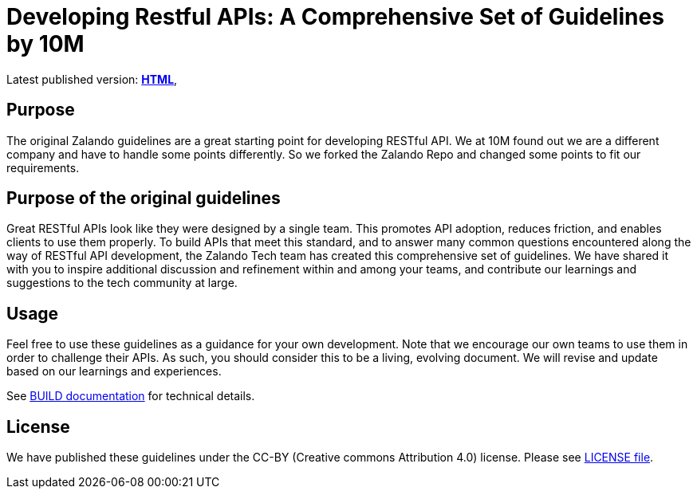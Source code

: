 = Developing Restful APIs: A Comprehensive Set of Guidelines by 10M

Latest published version:
https://nifty10m.github.io/restful-api-guidelines/[*HTML*],

== Purpose
The original Zalando guidelines are a great starting point for developing
RESTful API. We at 10M found out we are a different company and have to
handle some points differently. So we forked the Zalando Repo and changed
some points to fit our requirements.

== Purpose of the original guidelines

Great RESTful APIs look like they were designed by a single team. This
promotes API adoption, reduces friction, and enables clients to use them
properly. To build APIs that meet this standard, and to answer many
common questions encountered along the way of RESTful API development,
the Zalando Tech team has created this comprehensive set of guidelines.
We have shared it with you to inspire additional discussion and
refinement within and among your teams, and contribute our learnings and
suggestions to the tech community at large.

== Usage

Feel free to use these guidelines as a guidance for your own
development. Note that we encourage our own teams to use them in order
to challenge their APIs. As such, you should consider this to be a
living, evolving document. We will revise and update based on our
learnings and experiences.

See link:BUILD.adoc[BUILD documentation] for technical details.

== License

We have published these guidelines under the CC-BY (Creative commons
Attribution 4.0) license. Please see link:LICENSE[LICENSE file].
